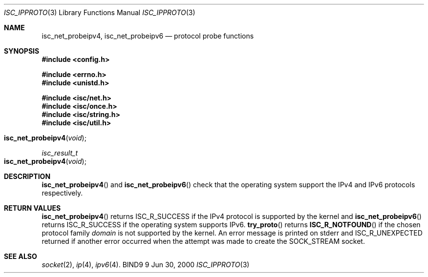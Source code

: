 .\" Copyright (C) 2000  Internet Software Consortium.
.\" 
.\" Permission to use, copy, modify, and distribute this software for any
.\" purpose with or without fee is hereby granted, provided that the above
.\" copyright notice and this permission notice appear in all copies.
.\" 
.\" THE SOFTWARE IS PROVIDED "AS IS" AND INTERNET SOFTWARE CONSORTIUM
.\" DISCLAIMS ALL WARRANTIES WITH REGARD TO THIS SOFTWARE INCLUDING ALL
.\" IMPLIED WARRANTIES OF MERCHANTABILITY AND FITNESS. IN NO EVENT SHALL
.\" INTERNET SOFTWARE CONSORTIUM BE LIABLE FOR ANY SPECIAL, DIRECT,
.\" INDIRECT, OR CONSEQUENTIAL DAMAGES OR ANY DAMAGES WHATSOEVER RESULTING
.\" FROM LOSS OF USE, DATA OR PROFITS, WHETHER IN AN ACTION OF CONTRACT,
.\" NEGLIGENCE OR OTHER TORTIOUS ACTION, ARISING OUT OF OR IN CONNECTION
.\" WITH THE USE OR PERFORMANCE OF THIS SOFTWARE.
.\" 
.\" $Id: isc_ipproto.3,v 1.3 2000/07/27 09:43:07 tale Exp $
.\" 
.Dd Jun 30, 2000
.Dt ISC_IPPROTO 3
.Os BIND9 9
.ds vT BIND9 Programmer's Manual
.Sh NAME
.Nm isc_net_probeipv4 ,
.Nm isc_net_probeipv6
.Nd protocol probe functions
.Sh SYNOPSIS
.Fd #include  <config.h>
 
.Fd #include <errno.h>
.Fd #include <unistd.h>
 
.Fd #include <isc/net.h>
.Fd #include <isc/once.h>
.Fd #include <isc/string.h>
.Fd #include <isc/util.h> 

.Fo isc_net_probeipv4
.Fa void
.Fc
.Ft isc_result_t
.Fo isc_net_probeipv4
.Fa void
.Fc
.Sh DESCRIPTION
.Fn isc_net_probeipv4
and
.Fn isc_net_probeipv6
check that the operating system support the IPv4 and IPv6 protocols
respectively.
.Sh RETURN VALUES
.Fn isc_net_probeipv4
returns 
.Er ISC_R_SUCCESS
if the IPv4 protocol is supported by the kernel and
.Fn isc_net_probeipv6
returns
.Er ISC_R_SUCCESS 
if the operating system supports IPv6.
.Fn try_proto
returns
.Fn ISC_R_NOTFOUND
if the chosen protocol family
.Fa domain
is not supported by the kernel.
An error message is printed on
.Dv stderr
and
.Er ISC_R_UNEXPECTED
returned if another error occurred when the attempt was made to create
the
.Dv SOCK_STREAM
socket.
.Sh SEE ALSO
.Xr socket 2 ,
.Xr ip 4 ,
.Xr ipv6 4 .
